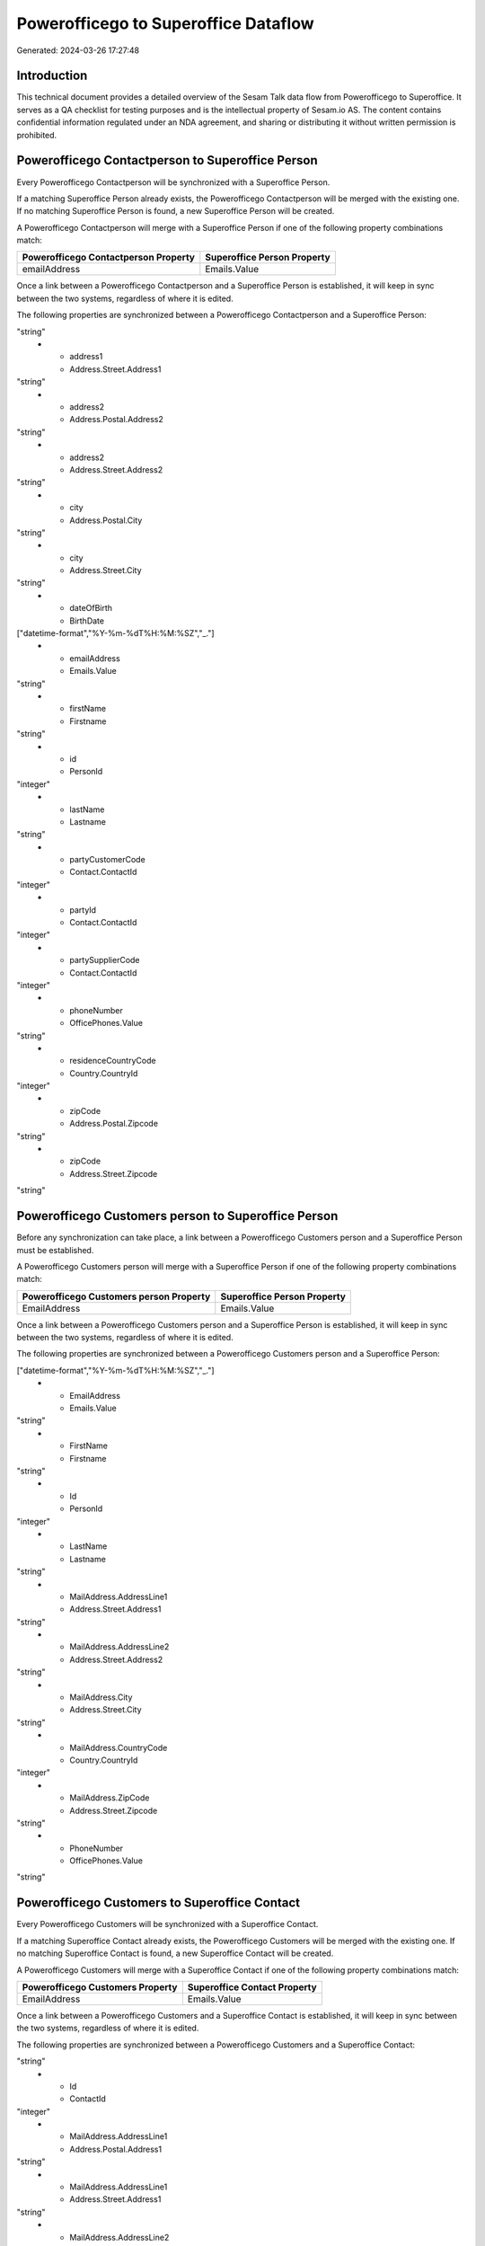 =====================================
Powerofficego to Superoffice Dataflow
=====================================

Generated: 2024-03-26 17:27:48

Introduction
------------

This technical document provides a detailed overview of the Sesam Talk data flow from Powerofficego to Superoffice. It serves as a QA checklist for testing purposes and is the intellectual property of Sesam.io AS. The content contains confidential information regulated under an NDA agreement, and sharing or distributing it without written permission is prohibited.

Powerofficego Contactperson to Superoffice Person
-------------------------------------------------
Every Powerofficego Contactperson will be synchronized with a Superoffice Person.

If a matching Superoffice Person already exists, the Powerofficego Contactperson will be merged with the existing one.
If no matching Superoffice Person is found, a new Superoffice Person will be created.

A Powerofficego Contactperson will merge with a Superoffice Person if one of the following property combinations match:

.. list-table::
   :header-rows: 1

   * - Powerofficego Contactperson Property
     - Superoffice Person Property
   * - emailAddress
     - Emails.Value

Once a link between a Powerofficego Contactperson and a Superoffice Person is established, it will keep in sync between the two systems, regardless of where it is edited.

The following properties are synchronized between a Powerofficego Contactperson and a Superoffice Person:

.. list-table::
   :header-rows: 1

   * - Powerofficego Contactperson Property
     - Superoffice Person Property
     - Superoffice Data Type
   * - address1
     - Address.Postal.Address1
"string"
   * - address1
     - Address.Street.Address1
"string"
   * - address2
     - Address.Postal.Address2
"string"
   * - address2
     - Address.Street.Address2
"string"
   * - city
     - Address.Postal.City
"string"
   * - city
     - Address.Street.City
"string"
   * - dateOfBirth
     - BirthDate
["datetime-format","%Y-%m-%dT%H:%M:%SZ","_."]
   * - emailAddress
     - Emails.Value
"string"
   * - firstName
     - Firstname
"string"
   * - id
     - PersonId
"integer"
   * - lastName
     - Lastname
"string"
   * - partyCustomerCode
     - Contact.ContactId
"integer"
   * - partyId
     - Contact.ContactId
"integer"
   * - partySupplierCode
     - Contact.ContactId
"integer"
   * - phoneNumber
     - OfficePhones.Value
"string"
   * - residenceCountryCode
     - Country.CountryId
"integer"
   * - zipCode
     - Address.Postal.Zipcode
"string"
   * - zipCode
     - Address.Street.Zipcode
"string"


Powerofficego Customers person to Superoffice Person
----------------------------------------------------
Before any synchronization can take place, a link between a Powerofficego Customers person and a Superoffice Person must be established.

A Powerofficego Customers person will merge with a Superoffice Person if one of the following property combinations match:

.. list-table::
   :header-rows: 1

   * - Powerofficego Customers person Property
     - Superoffice Person Property
   * - EmailAddress
     - Emails.Value

Once a link between a Powerofficego Customers person and a Superoffice Person is established, it will keep in sync between the two systems, regardless of where it is edited.

The following properties are synchronized between a Powerofficego Customers person and a Superoffice Person:

.. list-table::
   :header-rows: 1

   * - Powerofficego Customers person Property
     - Superoffice Person Property
     - Superoffice Data Type
   * - DateOfBirth
     - BirthDate
["datetime-format","%Y-%m-%dT%H:%M:%SZ","_."]
   * - EmailAddress
     - Emails.Value
"string"
   * - FirstName
     - Firstname
"string"
   * - Id
     - PersonId
"integer"
   * - LastName
     - Lastname
"string"
   * - MailAddress.AddressLine1
     - Address.Street.Address1
"string"
   * - MailAddress.AddressLine2
     - Address.Street.Address2
"string"
   * - MailAddress.City
     - Address.Street.City
"string"
   * - MailAddress.CountryCode
     - Country.CountryId
"integer"
   * - MailAddress.ZipCode
     - Address.Street.Zipcode
"string"
   * - PhoneNumber
     - OfficePhones.Value
"string"


Powerofficego Customers to Superoffice Contact
----------------------------------------------
Every Powerofficego Customers will be synchronized with a Superoffice Contact.

If a matching Superoffice Contact already exists, the Powerofficego Customers will be merged with the existing one.
If no matching Superoffice Contact is found, a new Superoffice Contact will be created.

A Powerofficego Customers will merge with a Superoffice Contact if one of the following property combinations match:

.. list-table::
   :header-rows: 1

   * - Powerofficego Customers Property
     - Superoffice Contact Property
   * - EmailAddress
     - Emails.Value

Once a link between a Powerofficego Customers and a Superoffice Contact is established, it will keep in sync between the two systems, regardless of where it is edited.

The following properties are synchronized between a Powerofficego Customers and a Superoffice Contact:

.. list-table::
   :header-rows: 1

   * - Powerofficego Customers Property
     - Superoffice Contact Property
     - Superoffice Data Type
   * - EmailAddress
     - Emails.Value
"string"
   * - Id
     - ContactId
"integer"
   * - MailAddress.AddressLine1
     - Address.Postal.Address1
"string"
   * - MailAddress.AddressLine1
     - Address.Street.Address1
"string"
   * - MailAddress.AddressLine2
     - Address.Postal.Address2
"string"
   * - MailAddress.AddressLine2
     - Address.Street.Address2
"string"
   * - MailAddress.City
     - Address.Postal.City
"string"
   * - MailAddress.City
     - Address.Street.City
"string"
   * - MailAddress.CountryCode
     - Country.CountryId
"integer"
   * - MailAddress.ZipCode
     - Address.Postal.Zipcode
"string"
   * - MailAddress.ZipCode
     - Address.Street.Zipcode
"string"
   * - MailAddress.addressLine1
     - Address.Postal.Address1
"string"
   * - MailAddress.addressLine2
     - Address.Postal.Address2
"string"
   * - MailAddress.city
     - Address.Postal.City
"string"
   * - MailAddress.countryCode
     - Country.CountryId
"integer"
   * - MailAddress.zipCode
     - Address.Postal.Zipcode
"string"
   * - Name
     - Name
"string"
   * - Number
     - OrgNr (Dependant on having wd:Q852835 in Country.TwoLetterISOCountryDependant on having wd:Q852835 in Country.TwoLetterISOCountry)
"string"
   * - Number
     - Phones.Value
"string"
   * - OrganizationNumber
     - OrgNr (Dependant on having  in Country.TwoLetterISOCountryDependant on having  in Country.TwoLetterISOCountryDependant on having  in Country.TwoLetterISOCountryDependant on having  in Country.TwoLetterISOCountryDependant on having  in Country.TwoLetterISOCountryDependant on having  in Country.TwoLetterISOCountryDependant on having  in Country.TwoLetterISOCountry)
"string"
   * - PhoneNumber
     - Phones.Value
"string"
   * - WebsiteUrl
     - Urls.Value
"string"


Powerofficego Salesorders to SuperOffice Quotealternative
---------------------------------------------------------
Before any synchronization can take place, a link between a Powerofficego Salesorders and a SuperOffice Quotealternative must be established.

A new SuperOffice Quotealternative will be created from a Powerofficego Salesorders if it is connected to a Powerofficego Salesorderline, or Salesorderlines that is synchronized into SuperOffice.

Once a link between a Powerofficego Salesorders and a SuperOffice Quotealternative is established, it will keep in sync between the two systems, regardless of where it is edited.

The following properties are synchronized between a Powerofficego Salesorders and a SuperOffice Quotealternative:

.. list-table::
   :header-rows: 1

   * - Powerofficego Salesorders Property
     - SuperOffice Quotealternative Property
     - SuperOffice Data Type
   * - NetAmount
     - TotalPrice
"float"
   * - TotalAmount
     - TotalPrice
"float"


Powerofficego Departments to Superoffice Contact
------------------------------------------------
Every Powerofficego Departments will be synchronized with a Superoffice Contact.

Once a link between a Powerofficego Departments and a Superoffice Contact is established, it will keep in sync between the two systems, regardless of where it is edited.

The following properties are synchronized between a Powerofficego Departments and a Superoffice Contact:

.. list-table::
   :header-rows: 1

   * - Powerofficego Departments Property
     - Superoffice Contact Property
     - Superoffice Data Type
   * - Name
     - Name
"string"


Powerofficego Employees to Superoffice Person
---------------------------------------------
Every Powerofficego Employees will be synchronized with a Superoffice Person.

Once a link between a Powerofficego Employees and a Superoffice Person is established, it will keep in sync between the two systems, regardless of where it is edited.

The following properties are synchronized between a Powerofficego Employees and a Superoffice Person:

.. list-table::
   :header-rows: 1

   * - Powerofficego Employees Property
     - Superoffice Person Property
     - Superoffice Data Type
   * - DateOfBirth
     - BirthDate
["datetime-format","%Y-%m-%dT%H:%M:%SZ","_."]
   * - DepartmendId
     - Contact.ContactId
"integer"
   * - DepartmentId (Dependant on having wd:Q703534 in JobTitle)
     - Contact.ContactId
"integer"
   * - EmailAddress
     - Emails.Value
"string"
   * - FirstName
     - Firstname
"string"
   * - JobTitle
     - Contact.ContactId
"integer"
   * - LastName
     - Lastname
"string"
   * - PhoneNumber
     - MobilePhones.Value
"string"
   * - dateOfBirth
     - BirthDate
["datetime-format","%Y-%m-%dT%H:%M:%S","_."]
   * - firstName
     - Firstname
"string"
   * - lastName
     - Lastname
"string"
   * - phoneNumber
     - MobilePhones.Value
"string"


Powerofficego Product to Superoffice Product
--------------------------------------------
Every Powerofficego Product will be synchronized with a Superoffice Product.

Once a link between a Powerofficego Product and a Superoffice Product is established, it will keep in sync between the two systems, regardless of where it is edited.

The following properties are synchronized between a Powerofficego Product and a Superoffice Product:

.. list-table::
   :header-rows: 1

   * - Powerofficego Product Property
     - Superoffice Product Property
     - Superoffice Data Type
   * - CostPrice
     - UnitCost
"string"
   * - Description
     - Description
"string"
   * - Name
     - Name
"string"
   * - ProductGroupId
     - ProductCategoryKey
"string"
   * - SalesPrice
     - UnitListPrice
["decimal", "_."]
   * - Type
     - ProductTypeKey
"string"
   * - Unit
     - QuantityUnit
"string"
   * - VatCode
     - VAT
"integer"
   * - costPrice
     - UnitCost
"string"
   * - description
     - Description
"string"
   * - name
     - Name
"string"
   * - productGroupId
     - ProductCategoryKey
"string"
   * - salesPrice
     - UnitListPrice
["decimal", "_."]
   * - type
     - ProductTypeKey
"string"
   * - unit
     - QuantityUnit
"string"
   * - unitOfMeasureCode
     - QuantityUnit
"string"
   * - unitOfMeasureCode
     - VAT
"integer"
   * - vatCode
     - VAT
["integer", ["decimal", "_."]]


Powerofficego Quote to Superoffice Quotealternative
---------------------------------------------------
Every Powerofficego Quote will be synchronized with a Superoffice Quotealternative.

Once a link between a Powerofficego Quote and a Superoffice Quotealternative is established, it will keep in sync between the two systems, regardless of where it is edited.

The following properties are synchronized between a Powerofficego Quote and a Superoffice Quotealternative:

.. list-table::
   :header-rows: 1

   * - Powerofficego Quote Property
     - Superoffice Quotealternative Property
     - Superoffice Data Type
   * - TotalAmount
     - TotalPrice
"float"


Powerofficego Salesorderlines to Superoffice Quoteline
------------------------------------------------------
Every Powerofficego Salesorderlines will be synchronized with a Superoffice Quoteline.

Once a link between a Powerofficego Salesorderlines and a Superoffice Quoteline is established, it will keep in sync between the two systems, regardless of where it is edited.

The following properties are synchronized between a Powerofficego Salesorderlines and a Superoffice Quoteline:

.. list-table::
   :header-rows: 1

   * - Powerofficego Salesorderlines Property
     - Superoffice Quoteline Property
     - Superoffice Data Type
   * - Allowance
     - DiscountPercent
"integer"
   * - Allowance
     - ERPDiscountPercent
["decimal", "_."]
   * - Description
     - Name
"string"
   * - ProductId
     - ERPProductKey
"string"
   * - ProductUnitPrice
     - UnitListPrice
["if-null", ["integer", "string"], ["decimal", "_."]]
   * - Quantity
     - Quantity
["integer", ["decimal", "_."]]
   * - SortOrder
     - Rank
"integer"
   * - TotalAmount
     - TotalPrice
["if-null", ["integer", "string"], ["decimal", "_."]]
   * - VatId
     - VAT
"integer"
   * - VatRate
     - VAT
"integer"
   * - sesam_SalesOrderId
     - QuoteAlternativeId
"integer"

